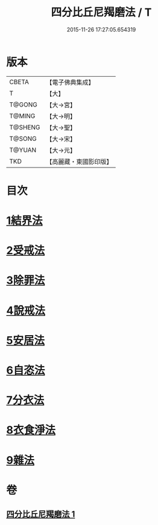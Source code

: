 #+TITLE: 四分比丘尼羯磨法 / T
#+DATE: 2015-11-26 17:27:05.654319
* 版本
 |     CBETA|【電子佛典集成】|
 |         T|【大】     |
 |    T@GONG|【大→宮】   |
 |    T@MING|【大→明】   |
 |   T@SHENG|【大→聖】   |
 |    T@SONG|【大→宋】   |
 |    T@YUAN|【大→元】   |
 |       TKD|【高麗藏・東國影印版】|

* 目次
* [[file:KR6k0015_001.txt::001-1065b18][1結界法]]
* [[file:KR6k0015_001.txt::001-1065b19][2受戒法]]
* [[file:KR6k0015_001.txt::1068b13][3除罪法]]
* [[file:KR6k0015_001.txt::1069a3][4說戒法]]
* [[file:KR6k0015_001.txt::1069a28][5安居法]]
* [[file:KR6k0015_001.txt::1069a29][6自恣法]]
* [[file:KR6k0015_001.txt::1069b25][7分衣法]]
* [[file:KR6k0015_001.txt::1069b26][8衣食淨法]]
* [[file:KR6k0015_001.txt::1069b27][9雜法]]
* 卷
** [[file:KR6k0015_001.txt][四分比丘尼羯磨法 1]]
